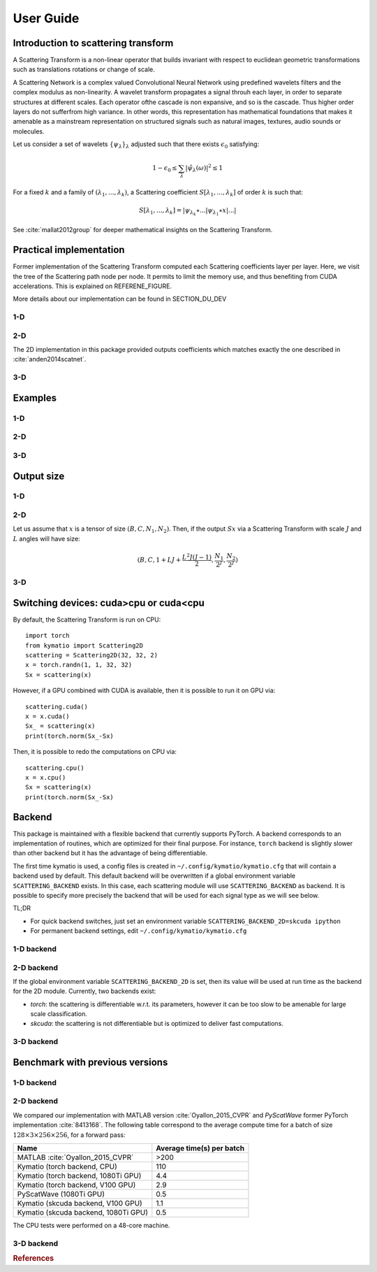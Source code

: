 .. _user-guide:

User Guide
**********


Introduction to scattering transform
====================================

A Scattering Transform is a non-linear operator that builds
invariant with respect to euclidean geometric transformations such as translations
rotations or change of scale.

A Scattering Network is a complex valued Convolutional Neural Network using predefined
wavelets filters and the complex modulus as non-linearity.  A wavelet transform
propagates a signal throuh each layer, in order to separate structures at different
scales.  Each operator ofthe cascade is non expansive, and so is the cascade.  Thus
higher order layers do not sufferfrom high variance.  In other words, this
representation has mathematical foundations that makes  it  amenable  as a  mainstream
representation  on  structured  signals  such  as  natural images, textures, audio
sounds or molecules.

Let us consider a set of wavelets :math:`\{\psi_\lambda\}_\lambda` adjusted such that
there exists :math:`\epsilon_0` satisfying:

.. math:: 1-\epsilon_0 \leq \sum_\lambda |\hat \psi_\lambda(\omega)|^2 \leq 1

For a fixed :math:`k` and a family of :math:`(\lambda_1,...,\lambda_k)`, a Scattering
coefficient :math:`S[\lambda_1,...,\lambda_k]` of order :math:`k` is such that:

.. math:: S[\lambda_1,...,\lambda_k] = |\psi_{\lambda_k} \star ...| \psi_{\lambda_1} \star x|...|

See :cite:`mallat2012group` for deeper mathematical insights on the Scattering Transform.

Practical implementation
========================

Former implementation of the Scattering Transform computed each Scattering coefficients
layer per layer. Here, we visit the tree of the Scattering path node per node. It permits
to limit the memory use, and thus benefiting from CUDA accelerations. This is explained on
REFERENE_FIGURE.

.. image:: _static/algorithm.png
   :width: 600px
   :alt: Graph of the algorithm used
   :align: center

More details about our implementation can be found in SECTION_DU_DEV


1-D
---

2-D
---

The 2D implementation in this package  provided  outputs coefficients which
matches exactly the one described in :cite:`anden2014scatnet`.


3-D
---

Examples
========

1-D
---

2-D
---

3-D
---

Output size
===========

1-D
---


2-D
---

Let us assume that :math:`x` is a tensor of size :math:`(B,C,N_1,N_2)`. Then, if the
output :math:`Sx` via a Scattering Transform with scale :math:`J` and :math:`L` angles will have
size:


.. math:: (B,C,1+LJ+\frac{L^2J(J-1)}{2},\frac{N_1}{2^J},\frac{N_2}{2^J})

3-D
---

Switching devices: cuda>cpu or cuda<cpu
=======================================

By default, the Scattering Transform is run on CPU::

    import torch
    from kymatio import Scattering2D
    scattering = Scattering2D(32, 32, 2)
    x = torch.randn(1, 1, 32, 32)
    Sx = scattering(x)

However, if a GPU combined with CUDA is available, then it is possible to run it on GPU via::

    scattering.cuda()
    x = x.cuda()
    Sx_ = scattering(x)
    print(torch.norm(Sx_-Sx)

Then, it is possible to redo the computations on CPU via::

    scattering.cpu()
    x = x.cpu()
    Sx = scattering(x)
    print(torch.norm(Sx_-Sx)

.. _backend-story:

Backend
=======

This package is maintained with a flexible backend that currently supports PyTorch. A
backend corresponds to an implementation of routines, which are optimized for their
final purpose. For instance, ``torch`` backend is slightly slower than other backend
but it has the advantage of being differentiable.

The first time kymatio is used, a config files is created in ``~/.config/kymatio/kymatio.cfg`` that
will contain a backend used by default. This default backend will be overwritten if
a global environment variable ``SCATTERING_BACKEND`` exists.
In this case, each scattering module will use ``SCATTERING_BACKEND`` as backend.
It is possible to specify more precisely the backend that will be used for each
signal type as we will see below.

TL;DR

* For quick backend switches, just set an environment variable
  ``SCATTERING_BACKEND_2D=skcuda ipython``

* For permanent backend settings, edit ``~/.config/kymatio/kymatio.cfg``


1-D backend
-----------


2-D backend
-----------

If the global environment variable ``SCATTERING_BACKEND_2D`` is set, then
its value will be used at run time as the backend for the 2D module. Currently, two backends exist:

- `torch`: the scattering is differentiable w.r.t. its parameters, however it can be too slow to be amenable for large scale classification.

- `skcuda`: the scattering is not differentiable but is optimized to deliver fast computations.

3-D backend
-----------

Benchmark with previous versions
================================

1-D backend
-----------

2-D backend
-----------

We compared our implementation with MATLAB version :cite:`Oyallon_2015_CVPR` and *PyScatWave* former
PyTorch implementation :cite:`8413168`. The following table correspond to the average compute time
for a batch of size :math:`128\times 3 \times 256 \times 256`, for a forward pass:

====================================            =========================
Name                                            Average time(s) per batch
====================================            =========================
MATLAB :cite:`Oyallon_2015_CVPR`                >200
Kymatio (torch backend, CPU)                    110
Kymatio (torch backend, 1080Ti GPU)             4.4
Kymatio (torch backend, V100 GPU)               2.9
PyScatWave (1080Ti GPU)                         0.5
Kymatio (skcuda backend, V100 GPU)              1.1
Kymatio (skcuda backend, 1080Ti GPU)            0.5
====================================            =========================

The CPU tests were performed on a 48-core machine.


3-D backend
-----------


.. rubric:: References

.. bibliography:: _static/bibtex.bib



